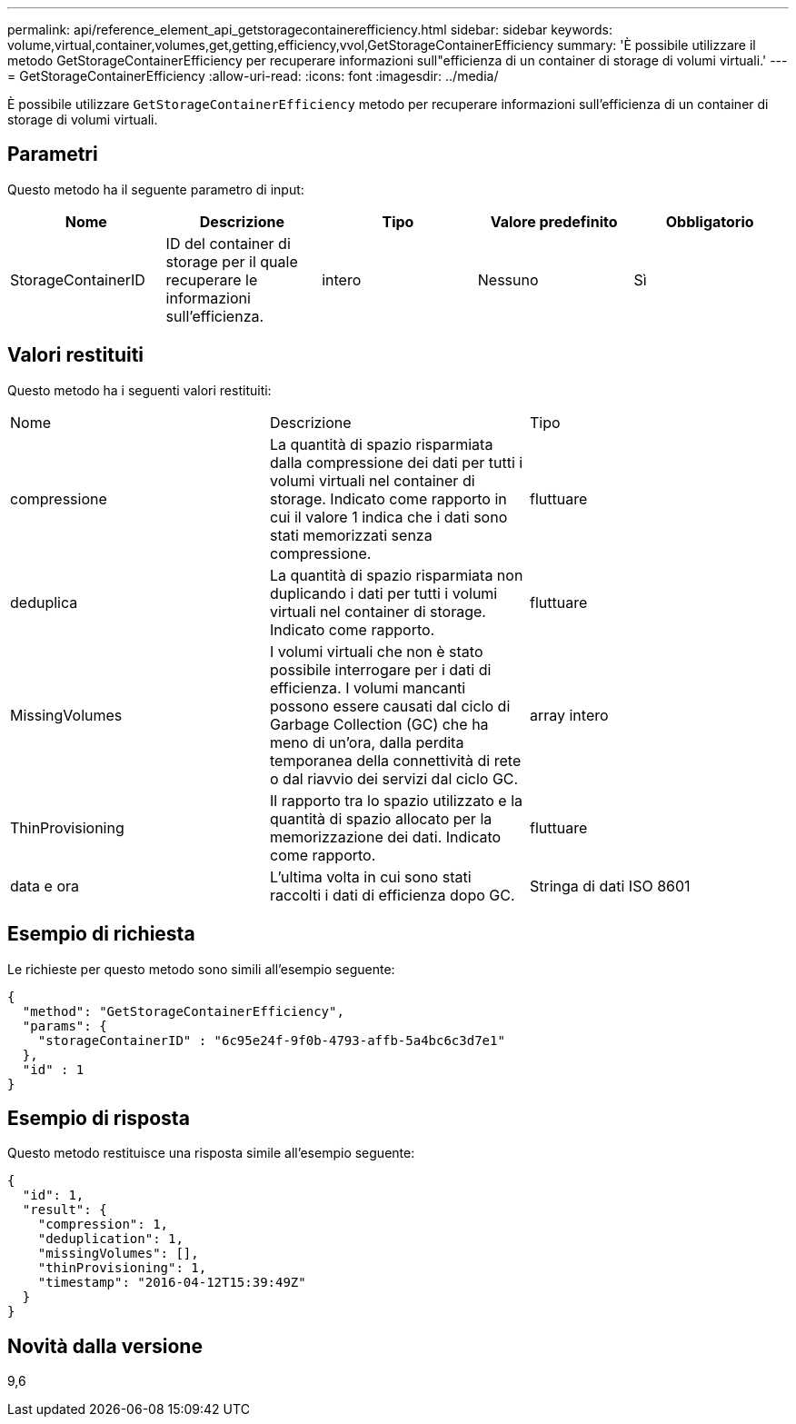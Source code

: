---
permalink: api/reference_element_api_getstoragecontainerefficiency.html 
sidebar: sidebar 
keywords: volume,virtual,container,volumes,get,getting,efficiency,vvol,GetStorageContainerEfficiency 
summary: 'È possibile utilizzare il metodo GetStorageContainerEfficiency per recuperare informazioni sull"efficienza di un container di storage di volumi virtuali.' 
---
= GetStorageContainerEfficiency
:allow-uri-read: 
:icons: font
:imagesdir: ../media/


[role="lead"]
È possibile utilizzare `GetStorageContainerEfficiency` metodo per recuperare informazioni sull'efficienza di un container di storage di volumi virtuali.



== Parametri

Questo metodo ha il seguente parametro di input:

|===
| Nome | Descrizione | Tipo | Valore predefinito | Obbligatorio 


 a| 
StorageContainerID
 a| 
ID del container di storage per il quale recuperare le informazioni sull'efficienza.
 a| 
intero
 a| 
Nessuno
 a| 
Sì

|===


== Valori restituiti

Questo metodo ha i seguenti valori restituiti:

|===


| Nome | Descrizione | Tipo 


 a| 
compressione
 a| 
La quantità di spazio risparmiata dalla compressione dei dati per tutti i volumi virtuali nel container di storage. Indicato come rapporto in cui il valore 1 indica che i dati sono stati memorizzati senza compressione.
 a| 
fluttuare



 a| 
deduplica
 a| 
La quantità di spazio risparmiata non duplicando i dati per tutti i volumi virtuali nel container di storage. Indicato come rapporto.
 a| 
fluttuare



 a| 
MissingVolumes
 a| 
I volumi virtuali che non è stato possibile interrogare per i dati di efficienza. I volumi mancanti possono essere causati dal ciclo di Garbage Collection (GC) che ha meno di un'ora, dalla perdita temporanea della connettività di rete o dal riavvio dei servizi dal ciclo GC.
 a| 
array intero



 a| 
ThinProvisioning
 a| 
Il rapporto tra lo spazio utilizzato e la quantità di spazio allocato per la memorizzazione dei dati. Indicato come rapporto.
 a| 
fluttuare



 a| 
data e ora
 a| 
L'ultima volta in cui sono stati raccolti i dati di efficienza dopo GC.
 a| 
Stringa di dati ISO 8601

|===


== Esempio di richiesta

Le richieste per questo metodo sono simili all'esempio seguente:

[listing]
----
{
  "method": "GetStorageContainerEfficiency",
  "params": {
    "storageContainerID" : "6c95e24f-9f0b-4793-affb-5a4bc6c3d7e1"
  },
  "id" : 1
}
----


== Esempio di risposta

Questo metodo restituisce una risposta simile all'esempio seguente:

[listing]
----
{
  "id": 1,
  "result": {
    "compression": 1,
    "deduplication": 1,
    "missingVolumes": [],
    "thinProvisioning": 1,
    "timestamp": "2016-04-12T15:39:49Z"
  }
}
----


== Novità dalla versione

9,6
